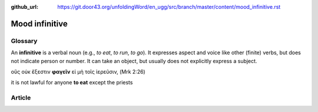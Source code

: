 :github_url: https://git.door43.org/unfoldingWord/en_ugg/src/branch/master/content/mood_infinitive.rst

.. _mood_infinitive:

Mood infinitive
===============

Glossary
--------

An **infinitive** is a verbal noun (e.g., *to eat*, *to run*, *to go*).
It expresses aspect and voice like other (finite) verbs, but does not
indicate person or number. It can take an object, but usually does not
explicitly express a subject.

οὓς οὐκ ἔξεστιν **φαγεῖν** εἰ μὴ τοῖς ἱερεῦσιν, (Mrk 2:26)

it is not lawful for anyone **to eat** except the priests

Article
-------
